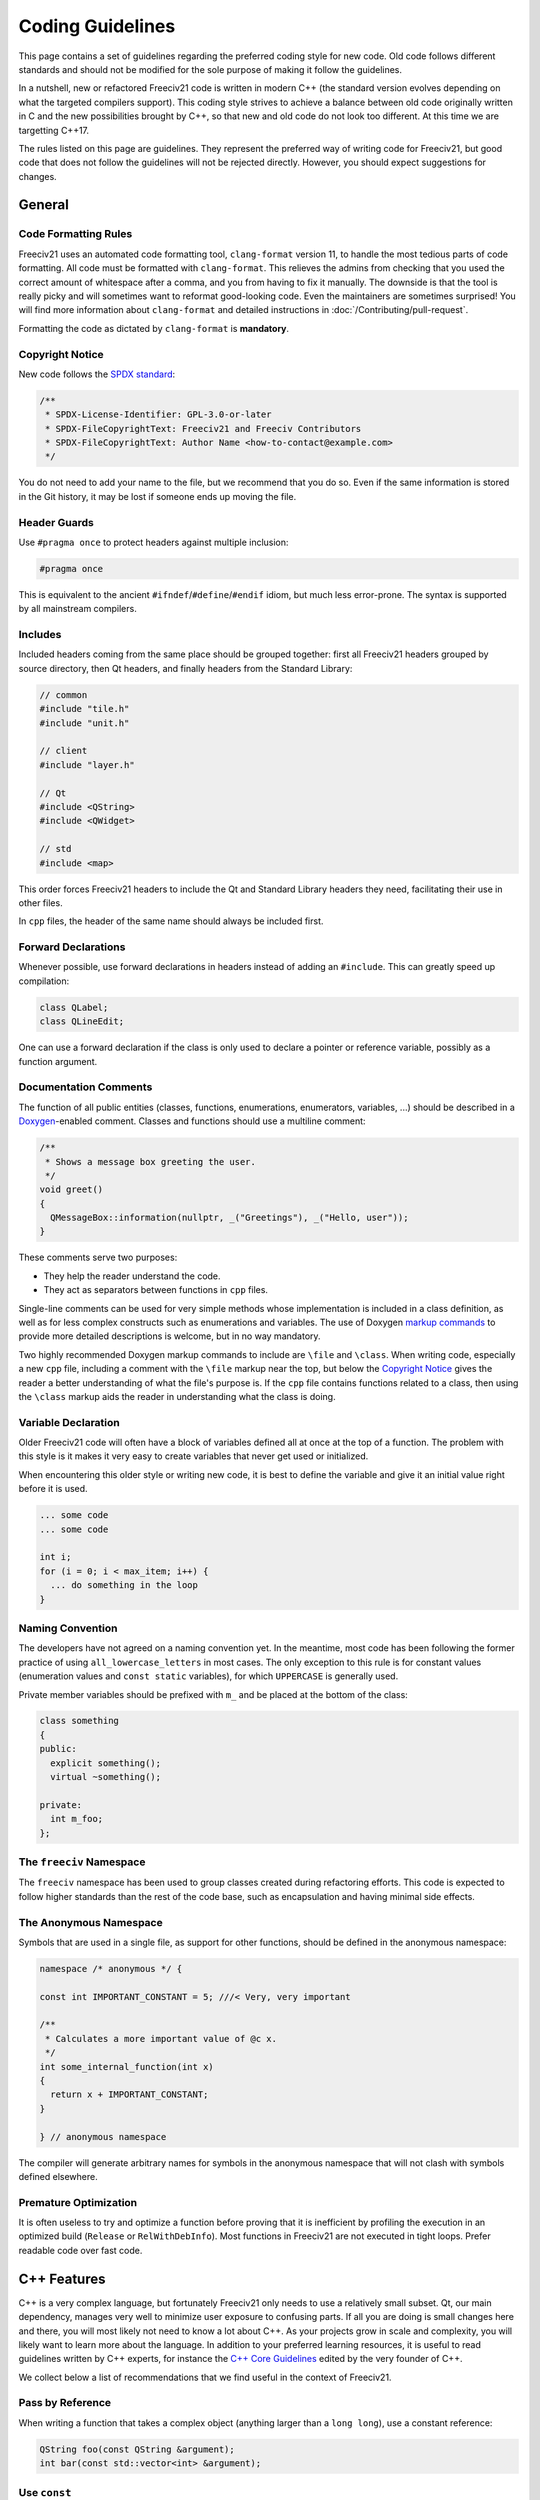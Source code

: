 ..
.. SPDX-License-Identifier: GPL-3.0-or-later
.. SPDX-FileCopyrightText: Louis Moureaux <m_louis30@yahoo.com>
.. SPDX-FileCopyrightText: James Robertson <jwrober@gmail.com>

Coding Guidelines
*****************

This page contains a set of guidelines regarding the preferred coding style for new code. Old code follows
different standards and should not be modified for the sole purpose of making it follow the guidelines.

In a nutshell, new or refactored Freeciv21 code is written in modern C++ (the standard version evolves
depending on what the targeted compilers support). This coding style strives to achieve a balance between old
code originally written in C and the new possibilities brought by C++, so that new and old code do not look
too different. At this time we are targetting C++17.

The rules listed on this page are guidelines. They represent the preferred way of writing code for Freeciv21,
but good code that does not follow the guidelines will not be rejected directly. However, you should expect
suggestions for changes.


General
=======

Code Formatting Rules
---------------------

Freeciv21 uses an automated code formatting tool, ``clang-format`` version 11, to handle the most tedious
parts of code formatting. All code must be formatted with ``clang-format``. This relieves the admins from
checking that you used the correct amount of whitespace after a comma, and you from having to fix it
manually. The downside is that the tool is really picky and will sometimes want to reformat good-looking
code. Even the maintainers are sometimes surprised! You will find more information about ``clang-format``
and detailed instructions in :doc:`/Contributing/pull-request`.

Formatting the code as dictated by ``clang-format`` is :strong:`mandatory`.


Copyright Notice
----------------

New code follows the `SPDX standard <https://spdx.dev/ids/>`_:

.. code-block:: cpp

    /**
     * SPDX-License-Identifier: GPL-3.0-or-later
     * SPDX-FileCopyrightText: Freeciv21 and Freeciv Contributors
     * SPDX-FileCopyrightText: Author Name <how-to-contact@example.com>
     */

You do not need to add your name to the file, but we recommend that you do so. Even if the same information
is stored in the Git history, it may be lost if someone ends up moving the file.


Header Guards
-------------

Use ``#pragma once`` to protect headers against multiple inclusion:

.. code-block:: cpp

    #pragma once

This is equivalent to the ancient ``#ifndef``/``#define``/``#endif`` idiom, but much less error-prone.
The syntax is supported by all mainstream compilers.


Includes
--------

Included headers coming from the same place should be grouped together: first all Freeciv21 headers grouped
by source directory, then Qt headers, and finally headers from the Standard Library:

.. code-block:: cpp

    // common
    #include "tile.h"
    #include "unit.h"

    // client
    #include "layer.h"

    // Qt
    #include <QString>
    #include <QWidget>

    // std
    #include <map>

This order forces Freeciv21 headers to include the Qt and Standard Library headers they need, facilitating
their use in other files.

In ``cpp`` files, the header of the same name should always be included first.


Forward Declarations
--------------------

Whenever possible, use forward declarations in headers instead of adding an ``#include``. This can greatly
speed up compilation:

.. code-block:: cpp

    class QLabel;
    class QLineEdit;

One can use a forward declaration if the class is only used to declare a pointer or reference variable,
possibly as a function argument.


Documentation Comments
----------------------

The function of all public entities (classes, functions, enumerations, enumerators, variables, ...) should
be described in a `Doxygen <https://doxygen.nl/manual/docblocks.html>`_-enabled comment. Classes and
functions should use a multiline comment:

.. code-block:: cpp

    /**
     * Shows a message box greeting the user.
     */
    void greet()
    {
      QMessageBox::information(nullptr, _("Greetings"), _("Hello, user"));
    }

These comments serve two purposes:

* They help the reader understand the code.
* They act as separators between functions in ``cpp`` files.

Single-line comments can be used for very simple methods whose implementation is included in a class
definition, as well as for less complex constructs such as enumerations and variables. The use of Doxygen
`markup commands <https://doxygen.nl/manual/commands.html>`_ to provide more detailed descriptions is
welcome, but in no way mandatory.

Two highly recommended Doxygen markup commands to include are ``\file`` and ``\class``. When writing code,
especially a new ``cpp`` file, including a comment with the ``\file`` markup near the top, but below the
`Copyright Notice`_ gives the reader a better understanding of what the file's purpose is. If the ``cpp`` file
contains functions related to a class, then using the ``\class`` markup aids the reader in understanding what
the class is doing.


Variable Declaration
--------------------

Older Freeciv21 code will often have a block of variables defined all at once at the top of a function. The
problem with this style is it makes it very easy to create variables that never get used or initialized.

When encountering this older style or writing new code, it is best to define the variable and give it an
initial value right before it is used.

.. code-block:: cpp

    ... some code
    ... some code

    int i;
    for (i = 0; i < max_item; i++) {
      ... do something in the loop
    }


Naming Convention
-----------------

The developers have not agreed on a naming convention yet. In the meantime, most code has been following the
former practice of using ``all_lowercase_letters`` in most cases. The only exception to this rule is for
constant values (enumeration values and ``const static`` variables), for which ``UPPERCASE`` is generally
used.

Private member variables should be prefixed with ``m_`` and be placed at the bottom of the class:

.. code-block:: cpp

    class something
    {
    public:
      explicit something();
      virtual ~something();

    private:
      int m_foo;
    };


The ``freeciv`` Namespace
-------------------------

The ``freeciv`` namespace has been used to group classes created during refactoring efforts. This code is
expected to follow higher standards than the rest of the code base, such as encapsulation and having minimal
side effects.


The Anonymous Namespace
-----------------------

Symbols that are used in a single file, as support for other functions, should be defined in the anonymous
namespace:

.. code-block:: cpp

    namespace /* anonymous */ {

    const int IMPORTANT_CONSTANT = 5; ///< Very, very important

    /**
     * Calculates a more important value of @c x.
     */
    int some_internal_function(int x)
    {
      return x + IMPORTANT_CONSTANT;
    }

    } // anonymous namespace

The compiler will generate arbitrary names for symbols in the anonymous namespace that will not clash with
symbols defined elsewhere.


Premature Optimization
----------------------

It is often useless to try and optimize a function before proving that it is inefficient by profiling the
execution in an optimized build (``Release`` or ``RelWithDebInfo``). Most functions in Freeciv21 are not
executed in tight loops. Prefer readable code over fast code.


C++ Features
============

C++ is a very complex language, but fortunately Freeciv21 only needs to use a relatively small subset. Qt,
our main dependency, manages very well to minimize user exposure to confusing parts. If all you are doing is
small changes here and there, you will most likely not need to know a lot about C++. As your projects grow in
scale and complexity, you will likely want to learn more about the language. In addition to your preferred
learning resources, it is useful to read guidelines written by C++ experts, for instance the
`C++ Core Guidelines <https://isocpp.github.io/CppCoreGuidelines/>`_ edited by the very founder of C++.

We collect below a list of recommendations that we find useful in the context of Freeciv21.


Pass by Reference
-----------------

When writing a function that takes a complex object (anything larger than a ``long long``), use a constant
reference:

.. code-block:: cpp

    QString foo(const QString &argument);
    int bar(const std::vector<int> &argument);


Use ``const``
-------------

Variables that are not modified should be declared ``const``. While this is more of a personal preference for
variables, it is especially important for functions taking references (see above).

Functions that do not modify their argument should make them ``const``. Class methods that do not modify the
object should also be marked ``const``.


Use Encapsulation
-----------------

Classes that are more complicated than C-like ``struct`` should not have any public variables. Getters and
setters should be provided when needed.


Use ``auto``
------------

The ``auto`` keyword is useful to avoid typing the type of a variable, especially lengthy names used in the
Standard Library. We recommend to use it whenever possible. Do *not* try to use ``auto`` for function
arguments.

.. code-block:: cpp

    const auto &unit = tile->units.front();


Use STL Containers
------------------

Containers in the Standard Library should be preferred over Qt ones:

.. code-block:: cpp

    std::vector<unit *> foo;
    std::map<int, int> bar;

One notable exception is ``QStringList``, which should be preferred over other constructs because it
integrates better with Qt.

The main point here is to avoid using function parameters to return values.


Use ``<algorithm>``
-------------------

The C++ Standard Library provides a set of `basic algorithms <https://en.cppreference.com/w/cpp/algorithm>`_.
Code using the standard algorithms is often more clear than hand-written loops, if only because experienced
programmers will recognize the function name immediately.


Use Range-based ``for``
-----------------------

Avoid using indices to iterate over containers. Prefer the much simpler range-based ``for``:

.. code-block:: cpp

    for (const auto &city : player->cities) {
      // ...
    }


Use Structured Bindings
-----------------------

Structured bindings are very useful when facing a ``std::pair``, for instance when iterating over a map:

.. code-block:: cpp

    for (const auto &[key, value] : map) {

If you do not wish to use one of the variables, use ``_``:

.. code-block:: cpp

    for (const auto &[key, _] : map) {
      // Use the key only


Use Smart Pointers
------------------

Instead of using ``new`` and ``delete``, delegate the task to a smart pointer:

.. code-block:: cpp

    auto result = std::make_unique<cm_result>();

When facing a memory handling bug such as a double free, it is sometimes easier to rewrite the code using
smart pointers than to understand the issue.

Smart pointers are rarely needed with Qt classes. The
`parent-child mechanism <https://doc.qt.io/qt/qobject.html#details>`_ is the preferred way of handling
ownership for classes deriving from ``QObject``. In many other cases, Qt classes are meant to be used
directly on the stack. This is valid for ``QString``, ``QByteArray``, ``QColor``, ``QPixmap``, and many
others. If you are unsure, try to find an example in the Qt documentation.

Qt provides its own smart pointer for ``QObject``, called `QPointer <https://doc.qt.io/qt/qpointer.html>`_.
This pointer tracks the lifetime of the pointed-to object and is reset to ``nullptr`` if the object gets
deleted. This is useful in some situations.


.. todo::

    We would like to include some tips about the following topics in the future:

    * Logging
    * Qt Tips

